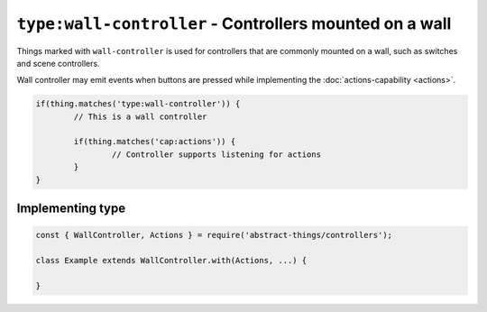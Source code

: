 ``type:wall-controller`` - Controllers mounted on a wall
=======================================================

Things marked with ``wall-controller`` is used for controllers that are
commonly mounted on a wall, such as switches and scene controllers.

Wall controller may emit events when buttons are pressed while implementing
the :doc:`actions-capability <actions>`.

.. sourcecode:: js

	if(thing.matches('type:wall-controller')) {
		// This is a wall controller

		if(thing.matches('cap:actions')) {
			// Controller supports listening for actions
		}
	}

Implementing type
-----------------

.. sourcecode:: js

	const { WallController, Actions } = require('abstract-things/controllers');

	class Example extends WallController.with(Actions, ...) {

	}
